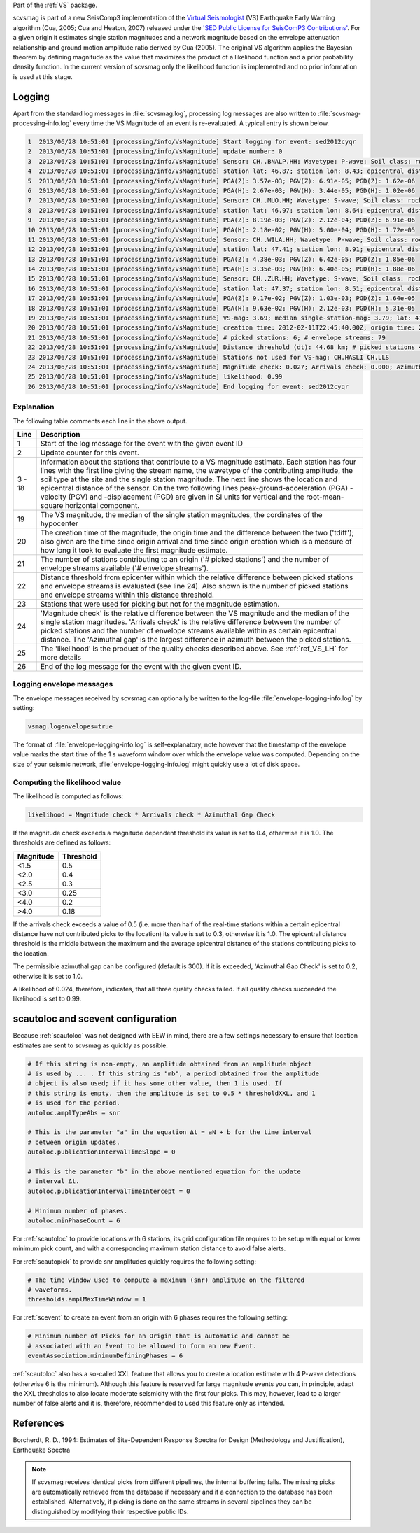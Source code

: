 Part of the :ref:`VS` package.

scvsmag is part of a new SeisComp3 implementation of the
`Virtual Seismologist <http://www.seismo.ethz.ch/en/research-and-teaching/products-software/EEW/Virtual-Seismologist/>`_
(VS) Earthquake Early Warning algorithm (Cua, 2005; Cua and Heaton, 2007) released
under the `'SED Public License for SeisComP3 Contributions'
<http://www.seismo.ethz.ch/static/seiscomp_contrib/license.txt>`_. For a
given origin it estimates single station magnitudes and a network magnitude
based on  the envelope attenuation relationship and ground motion amplitude
ratio derived  by Cua (2005). The original VS algorithm applies the Bayesian
theorem by defining magnitude as the value that maximizes the product of a
likelihood function and a prior probability density function. In the current
version of scvsmag only the likelihood function is implemented and no prior
information is used at this stage.

Logging
=======

Apart from the standard log messages in :file:`scvsmag.log`, processing log messages are
also written to :file:`scvsmag-processing-info.log` every time the VS Magnitude of an event
is re-evaluated. A typical entry is shown below.

.. code-block:: sh

   1  2013/06/28 10:51:01 [processing/info/VsMagnitude] Start logging for event: sed2012cyqr
   2  2013/06/28 10:51:01 [processing/info/VsMagnitude] update number: 0
   3  2013/06/28 10:51:01 [processing/info/VsMagnitude] Sensor: CH..BNALP.HH; Wavetype: P-wave; Soil class: rock; Magnitude: 3.47
   4  2013/06/28 10:51:01 [processing/info/VsMagnitude] station lat: 46.87; station lon: 8.43; epicentral distance: 32.26;
   5  2013/06/28 10:51:01 [processing/info/VsMagnitude] PGA(Z): 3.57e-03; PGV(Z): 6.91e-05; PGD(Z): 1.62e-06
   6  2013/06/28 10:51:01 [processing/info/VsMagnitude] PGA(H): 2.67e-03; PGV(H): 3.44e-05; PGD(H): 1.02e-06
   7  2013/06/28 10:51:01 [processing/info/VsMagnitude] Sensor: CH..MUO.HH; Wavetype: S-wave; Soil class: rock; Magnitude: 3.83
   8  2013/06/28 10:51:01 [processing/info/VsMagnitude] station lat: 46.97; station lon: 8.64; epicentral distance: 22.45;
   9  2013/06/28 10:51:01 [processing/info/VsMagnitude] PGA(Z): 8.19e-03; PGV(Z): 2.12e-04; PGD(Z): 6.91e-06
   10 2013/06/28 10:51:01 [processing/info/VsMagnitude] PGA(H): 2.18e-02; PGV(H): 5.00e-04; PGD(H): 1.72e-05
   11 2013/06/28 10:51:01 [processing/info/VsMagnitude] Sensor: CH..WILA.HH; Wavetype: P-wave; Soil class: rock; Magnitude: 3.50
   12 2013/06/28 10:51:01 [processing/info/VsMagnitude] station lat: 47.41; station lon: 8.91; epicentral distance: 41.16;
   13 2013/06/28 10:51:01 [processing/info/VsMagnitude] PGA(Z): 4.38e-03; PGV(Z): 6.42e-05; PGD(Z): 1.85e-06
   14 2013/06/28 10:51:01 [processing/info/VsMagnitude] PGA(H): 3.35e-03; PGV(H): 6.40e-05; PGD(H): 1.88e-06
   15 2013/06/28 10:51:01 [processing/info/VsMagnitude] Sensor: CH..ZUR.HH; Wavetype: S-wave; Soil class: rock; Magnitude: 3.79
   16 2013/06/28 10:51:01 [processing/info/VsMagnitude] station lat: 47.37; station lon: 8.51; epicentral distance: 23.99;
   17 2013/06/28 10:51:01 [processing/info/VsMagnitude] PGA(Z): 9.17e-02; PGV(Z): 1.03e-03; PGD(Z): 1.64e-05
   18 2013/06/28 10:51:01 [processing/info/VsMagnitude] PGA(H): 9.63e-02; PGV(H): 2.12e-03; PGD(H): 5.31e-05
   19 2013/06/28 10:51:01 [processing/info/VsMagnitude] VS-mag: 3.69; median single-station-mag: 3.79; lat: 47.15; lon: 8.52; depth : 25.32 km
   20 2013/06/28 10:51:01 [processing/info/VsMagnitude] creation time: 2012-02-11T22:45:40.00Z; origin time: 2012-02-11T22:45:26.27Z; t-diff: 13.73; time since origin arrival: 0.864; time since origin creation: 0.873
   21 2013/06/28 10:51:01 [processing/info/VsMagnitude] # picked stations: 6; # envelope streams: 79
   22 2013/06/28 10:51:01 [processing/info/VsMagnitude] Distance threshold (dt): 44.68 km; # picked stations < dt: 4; # envelope streams < dt: 4
   23 2013/06/28 10:51:01 [processing/info/VsMagnitude] Stations not used for VS-mag: CH.HASLI CH.LLS
   24 2013/06/28 10:51:01 [processing/info/VsMagnitude] Magnitude check: 0.027; Arrivals check: 0.000; Azimuthal gap: 34.992
   25 2013/06/28 10:51:01 [processing/info/VsMagnitude] likelihood: 0.99
   26 2013/06/28 10:51:01 [processing/info/VsMagnitude] End logging for event: sed2012cyqr

Explanation
-----------

The following table comments each line in the above output.

+---------+---------------------------------------------------------------------+
| Line    | Description                                                         |
+=========+=====================================================================+
| 1       | Start of the log message for the event with the given event ID      |
+---------+---------------------------------------------------------------------+
| 2       | Update counter for this event.                                      |
+---------+---------------------------------------------------------------------+
| 3 - 18  | Information about the stations that contribute to a VS magnitude    |
|         | estimate. Each station has four lines with the first line giving    |
|         | the stream name, the wavetype of the contributing amplitude,        |
|         | the soil type at the site and the single station magnitude. The     |
|         | next line shows the location and epicentral distance of the sensor. |
|         | On the two following lines peak-ground-acceleration (PGA) -velocity |
|         | (PGV) and -displacement (PGD) are given in SI units for vertical    |
|         | and the root-mean-square horizontal component.                      |
+---------+---------------------------------------------------------------------+
| 19      | The VS magnitude, the median of the single station magnitudes, the  |
|         | cordinates of the hypocenter                                        |
+---------+---------------------------------------------------------------------+
| 20      | The creation time of the magnitude, the origin time and the         |
|         | difference between the two ('tdiff'); also given are the time since |
|         | origin arrival and time since origin creation which is a measure of |
|         | how long it took to evaluate the first magnitude estimate.          |
+---------+---------------------------------------------------------------------+
| 21      | The number of stations contributing to an origin ('# picked         |
|         | stations') and the number of envelope streams available             |
|         | ('# envelope streams').                                             |
+---------+---------------------------------------------------------------------+
| 22      | Distance threshold from epicenter within which the relative         |
|         | difference between picked stations and envelope streams is          |
|         | evaluated (see line 24). Also shown is the number of picked         |
|         | stations and envelope streams within this distance threshold.       |
+---------+---------------------------------------------------------------------+
| 23      | Stations that were used for picking but not for the magnitude       |
|         | estimation.                                                         |
+---------+---------------------------------------------------------------------+
| 24      | 'Magnitude check' is the relative difference between the VS         |
|         | magnitude and the median of the single station magnitudes.          |
|         | 'Arrivals check' is the relative difference between the number of   |
|         | picked stations and the number of envelope streams available within |
|         | as certain epicentral distance. The 'Azimuthal gap' is the largest  |
|         | difference in azimuth between the picked stations.                  |
+---------+---------------------------------------------------------------------+
| 25      | The 'likelihood' is the product of the quality checks described     |
|         | above. See :ref:`ref_VS_LH` for more details                        |
+---------+---------------------------------------------------------------------+
| 26      | End of the log message for the event with the given event ID.       |
+---------+---------------------------------------------------------------------+

Logging envelope messages
-------------------------
The envelope messages received by scvsmag can optionally be written to the log-file 
:file:`envelope-logging-info.log` by setting:

.. code-block:: sh

   vsmag.logenvelopes=true 

The format of :file:`envelope-logging-info.log` is self-explanatory, note however 
that the timestamp of the envelope value marks the start time of the 1 s waveform 
window over which the envelope value was computed. Depending on the size of your 
seismic network, :file:`envelope-logging-info.log` might quickly use a lot of disk
space.

.. _ref_VS_LH:

Computing the likelihood value
------------------------------
The likelihood is computed as follows:

.. code-block:: sh

   likelihood = Magnitude check * Arrivals check * Azimuthal Gap Check
   
If the magnitude check exceeds a magnitude dependent threshold its value is set
to 0.4, otherwise it is 1.0. The thresholds are defined as follows:

+-----------+-----------+
| Magnitude | Threshold |
+===========+===========+
| <1.5      | 0.5       |
+-----------+-----------+
| <2.0      | 0.4       |
+-----------+-----------+
| <2.5      | 0.3       |
+-----------+-----------+
| <3.0      | 0.25      |
+-----------+-----------+
| <4.0      | 0.2       |
+-----------+-----------+
| >4.0      | 0.18      |
+-----------+-----------+

If the arrivals check exceeds a value of 0.5 (i.e. more than half of the real-time 
stations within a certain epicentral distance have not contributed picks to the
location) its value is set to 0.3, otherwise it is 1.0. The epicentral distance
threshold is the middle between the maximum and the average epicentral distance 
of the stations contributing picks to the location.

The permissible azimuthal gap can be configured (default is 300). If it is 
exceeded, 'Azimuthal Gap Check' is set to 0.2, otherwise it is set to 1.0. 

A likelihood of 0.024, therefore, indicates, that all three quality checks failed. 
If all quality checks succeeded the likelihood is set to 0.99.
 
scautoloc and scevent configuration
===================================

Because :ref:`scautoloc` was not designed with EEW in mind, there are a few 
settings necessary to ensure that location estimates are sent to scvsmag as 
quickly as possible:

.. code-block:: sh

   # If this string is non-empty, an amplitude obtained from an amplitude object
   # is used by ... . If this string is "mb", a period obtained from the amplitude
   # object is also used; if it has some other value, then 1 is used. If
   # this string is empty, then the amplitude is set to 0.5 * thresholdXXL, and 1
   # is used for the period.
   autoloc.amplTypeAbs = snr
   
   # This is the parameter "a" in the equation Δt = aN + b for the time interval
   # between origin updates.
   autoloc.publicationIntervalTimeSlope = 0
   
   # This is the parameter "b" in the above mentioned equation for the update
   # interval Δt.
   autoloc.publicationIntervalTimeIntercept = 0
   
   # Minimum number of phases.
   autoloc.minPhaseCount = 6

For :ref:`scautoloc` to provide locations with 6 stations, its grid configuration file 
requires to be setup with equal or lower minimum pick count, and with a corresponding 
maximum station distance to avoid false alerts.

For :ref:`scautopick` to provide snr amplitudes quickly requires the following 
setting:

.. code-block:: sh

   # The time window used to compute a maximum (snr) amplitude on the filtered
   # waveforms.
   thresholds.amplMaxTimeWindow = 1

For :ref:`scevent` to create an event from an origin with 6 phases requires the 
following setting:

.. code-block:: sh

   # Minimum number of Picks for an Origin that is automatic and cannot be
   # associated with an Event to be allowed to form an new Event.
   eventAssociation.minimumDefiningPhases = 6

:ref:`scautoloc` also has a so-called XXL feature that allows you to create a 
location estimate with 4 P-wave detections (otherwise 6 is the minimum). 
Although this feature is reserved for large magnitude events you can, in 
principle, adapt the XXL thresholds to also locate moderate seismicity with the 
first four picks. This may, however, lead to a larger number of false alerts 
and it is, therefore, recommended to used this feature only as intended.

References
==========

Borcherdt, R. D., 1994: Estimates of Site-Dependent Response Spectra for Design (Methodology and Justification), Earthquake Spectra

.. note::
   If scvsmag receives identical picks from different pipelines, the internal 
   buffering fails. The missing picks are automatically retrieved from the 
   database if necessary and if a connection to the database has been established. 
   Alternatively, if picking is done on the same streams in several pipelines they
   can be distinguished by modifying their respective public IDs.
